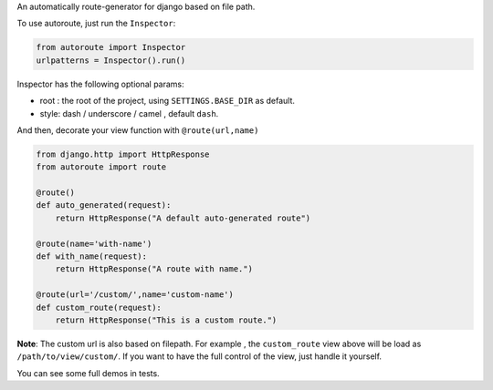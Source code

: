 
An automatically route-generator for django based on file path.

To use autoroute, just run the ``Inspector``:

.. code-block:: python

    from autoroute import Inspector
    urlpatterns = Inspector().run()

Inspector has the following optional params:

- root : the root of the project, using ``SETTINGS.BASE_DIR`` as default.
- style: dash / underscore / camel , default ``dash``.

And then, decorate your view function with ``@route(url,name)``

.. code-block:: python

    from django.http import HttpResponse
    from autoroute import route

    @route()
    def auto_generated(request):
        return HttpResponse("A default auto-generated route")

    @route(name='with-name')
    def with_name(request):
        return HttpResponse("A route with name.")

    @route(url='/custom/',name='custom-name')
    def custom_route(request):
        return HttpResponse("This is a custom route.")

**Note**: The custom url is also based on filepath.
For example , the ``custom_route`` view above will be load as ``/path/to/view/custom/``.
If you want to have the full control of the view, just handle it yourself.

You can see some full demos in tests.
